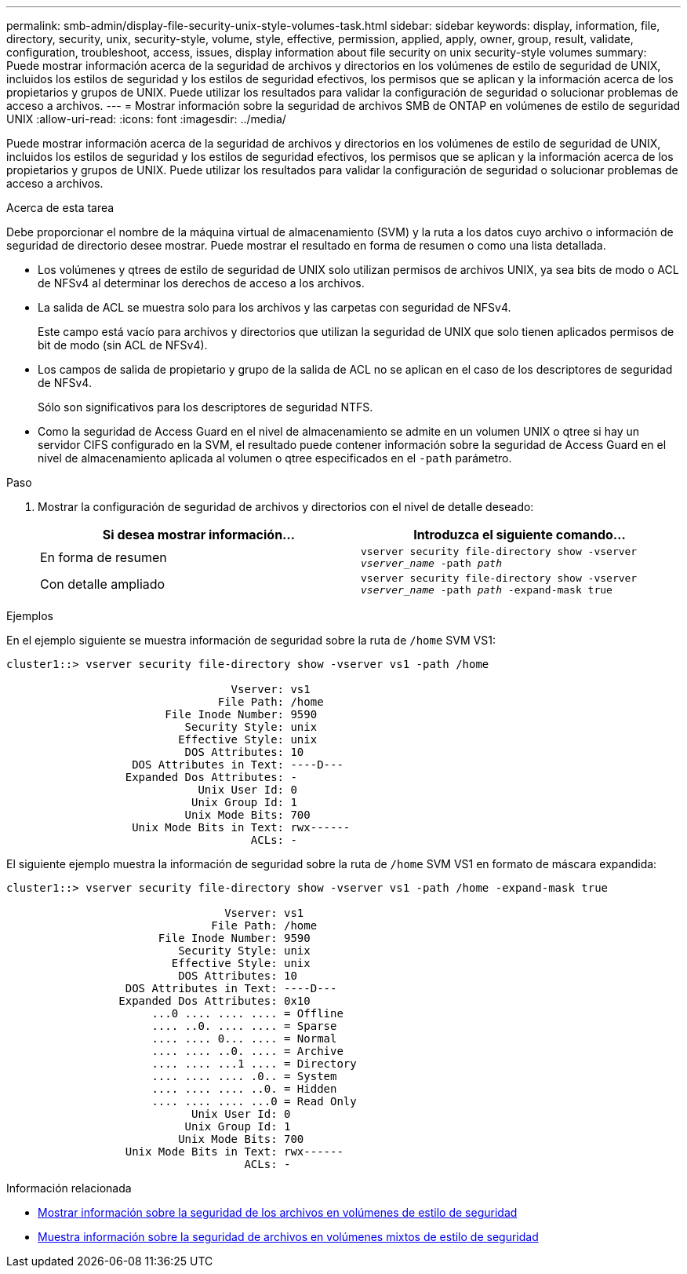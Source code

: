 ---
permalink: smb-admin/display-file-security-unix-style-volumes-task.html 
sidebar: sidebar 
keywords: display, information, file, directory, security, unix, security-style, volume, style, effective, permission, applied, apply, owner, group, result, validate, configuration, troubleshoot, access, issues, display information about file security on unix security-style volumes 
summary: Puede mostrar información acerca de la seguridad de archivos y directorios en los volúmenes de estilo de seguridad de UNIX, incluidos los estilos de seguridad y los estilos de seguridad efectivos, los permisos que se aplican y la información acerca de los propietarios y grupos de UNIX. Puede utilizar los resultados para validar la configuración de seguridad o solucionar problemas de acceso a archivos. 
---
= Mostrar información sobre la seguridad de archivos SMB de ONTAP en volúmenes de estilo de seguridad UNIX
:allow-uri-read: 
:icons: font
:imagesdir: ../media/


[role="lead"]
Puede mostrar información acerca de la seguridad de archivos y directorios en los volúmenes de estilo de seguridad de UNIX, incluidos los estilos de seguridad y los estilos de seguridad efectivos, los permisos que se aplican y la información acerca de los propietarios y grupos de UNIX. Puede utilizar los resultados para validar la configuración de seguridad o solucionar problemas de acceso a archivos.

.Acerca de esta tarea
Debe proporcionar el nombre de la máquina virtual de almacenamiento (SVM) y la ruta a los datos cuyo archivo o información de seguridad de directorio desee mostrar. Puede mostrar el resultado en forma de resumen o como una lista detallada.

* Los volúmenes y qtrees de estilo de seguridad de UNIX solo utilizan permisos de archivos UNIX, ya sea bits de modo o ACL de NFSv4 al determinar los derechos de acceso a los archivos.
* La salida de ACL se muestra solo para los archivos y las carpetas con seguridad de NFSv4.
+
Este campo está vacío para archivos y directorios que utilizan la seguridad de UNIX que solo tienen aplicados permisos de bit de modo (sin ACL de NFSv4).

* Los campos de salida de propietario y grupo de la salida de ACL no se aplican en el caso de los descriptores de seguridad de NFSv4.
+
Sólo son significativos para los descriptores de seguridad NTFS.

* Como la seguridad de Access Guard en el nivel de almacenamiento se admite en un volumen UNIX o qtree si hay un servidor CIFS configurado en la SVM, el resultado puede contener información sobre la seguridad de Access Guard en el nivel de almacenamiento aplicada al volumen o qtree especificados en el `-path` parámetro.


.Paso
. Mostrar la configuración de seguridad de archivos y directorios con el nivel de detalle deseado:
+
|===
| Si desea mostrar información... | Introduzca el siguiente comando... 


 a| 
En forma de resumen
 a| 
`vserver security file-directory show -vserver _vserver_name_ -path _path_`



 a| 
Con detalle ampliado
 a| 
`vserver security file-directory show -vserver _vserver_name_ -path _path_ -expand-mask true`

|===


.Ejemplos
En el ejemplo siguiente se muestra información de seguridad sobre la ruta de `/home` SVM VS1:

[listing]
----
cluster1::> vserver security file-directory show -vserver vs1 -path /home

                                  Vserver: vs1
                                File Path: /home
                        File Inode Number: 9590
                           Security Style: unix
                          Effective Style: unix
                           DOS Attributes: 10
                   DOS Attributes in Text: ----D---
                  Expanded Dos Attributes: -
                             Unix User Id: 0
                            Unix Group Id: 1
                           Unix Mode Bits: 700
                   Unix Mode Bits in Text: rwx------
                                     ACLs: -
----
El siguiente ejemplo muestra la información de seguridad sobre la ruta de `/home` SVM VS1 en formato de máscara expandida:

[listing]
----
cluster1::> vserver security file-directory show -vserver vs1 -path /home -expand-mask true

                                 Vserver: vs1
                               File Path: /home
                       File Inode Number: 9590
                          Security Style: unix
                         Effective Style: unix
                          DOS Attributes: 10
                  DOS Attributes in Text: ----D---
                 Expanded Dos Attributes: 0x10
                      ...0 .... .... .... = Offline
                      .... ..0. .... .... = Sparse
                      .... .... 0... .... = Normal
                      .... .... ..0. .... = Archive
                      .... .... ...1 .... = Directory
                      .... .... .... .0.. = System
                      .... .... .... ..0. = Hidden
                      .... .... .... ...0 = Read Only
                            Unix User Id: 0
                           Unix Group Id: 1
                          Unix Mode Bits: 700
                  Unix Mode Bits in Text: rwx------
                                    ACLs: -
----
.Información relacionada
* xref:display-file-security-ntfs-style-volumes-task.adoc[Mostrar información sobre la seguridad de los archivos en volúmenes de estilo de seguridad]
* xref:display-file-security-mixed-style-volumes-task.adoc[Muestra información sobre la seguridad de archivos en volúmenes mixtos de estilo de seguridad]

